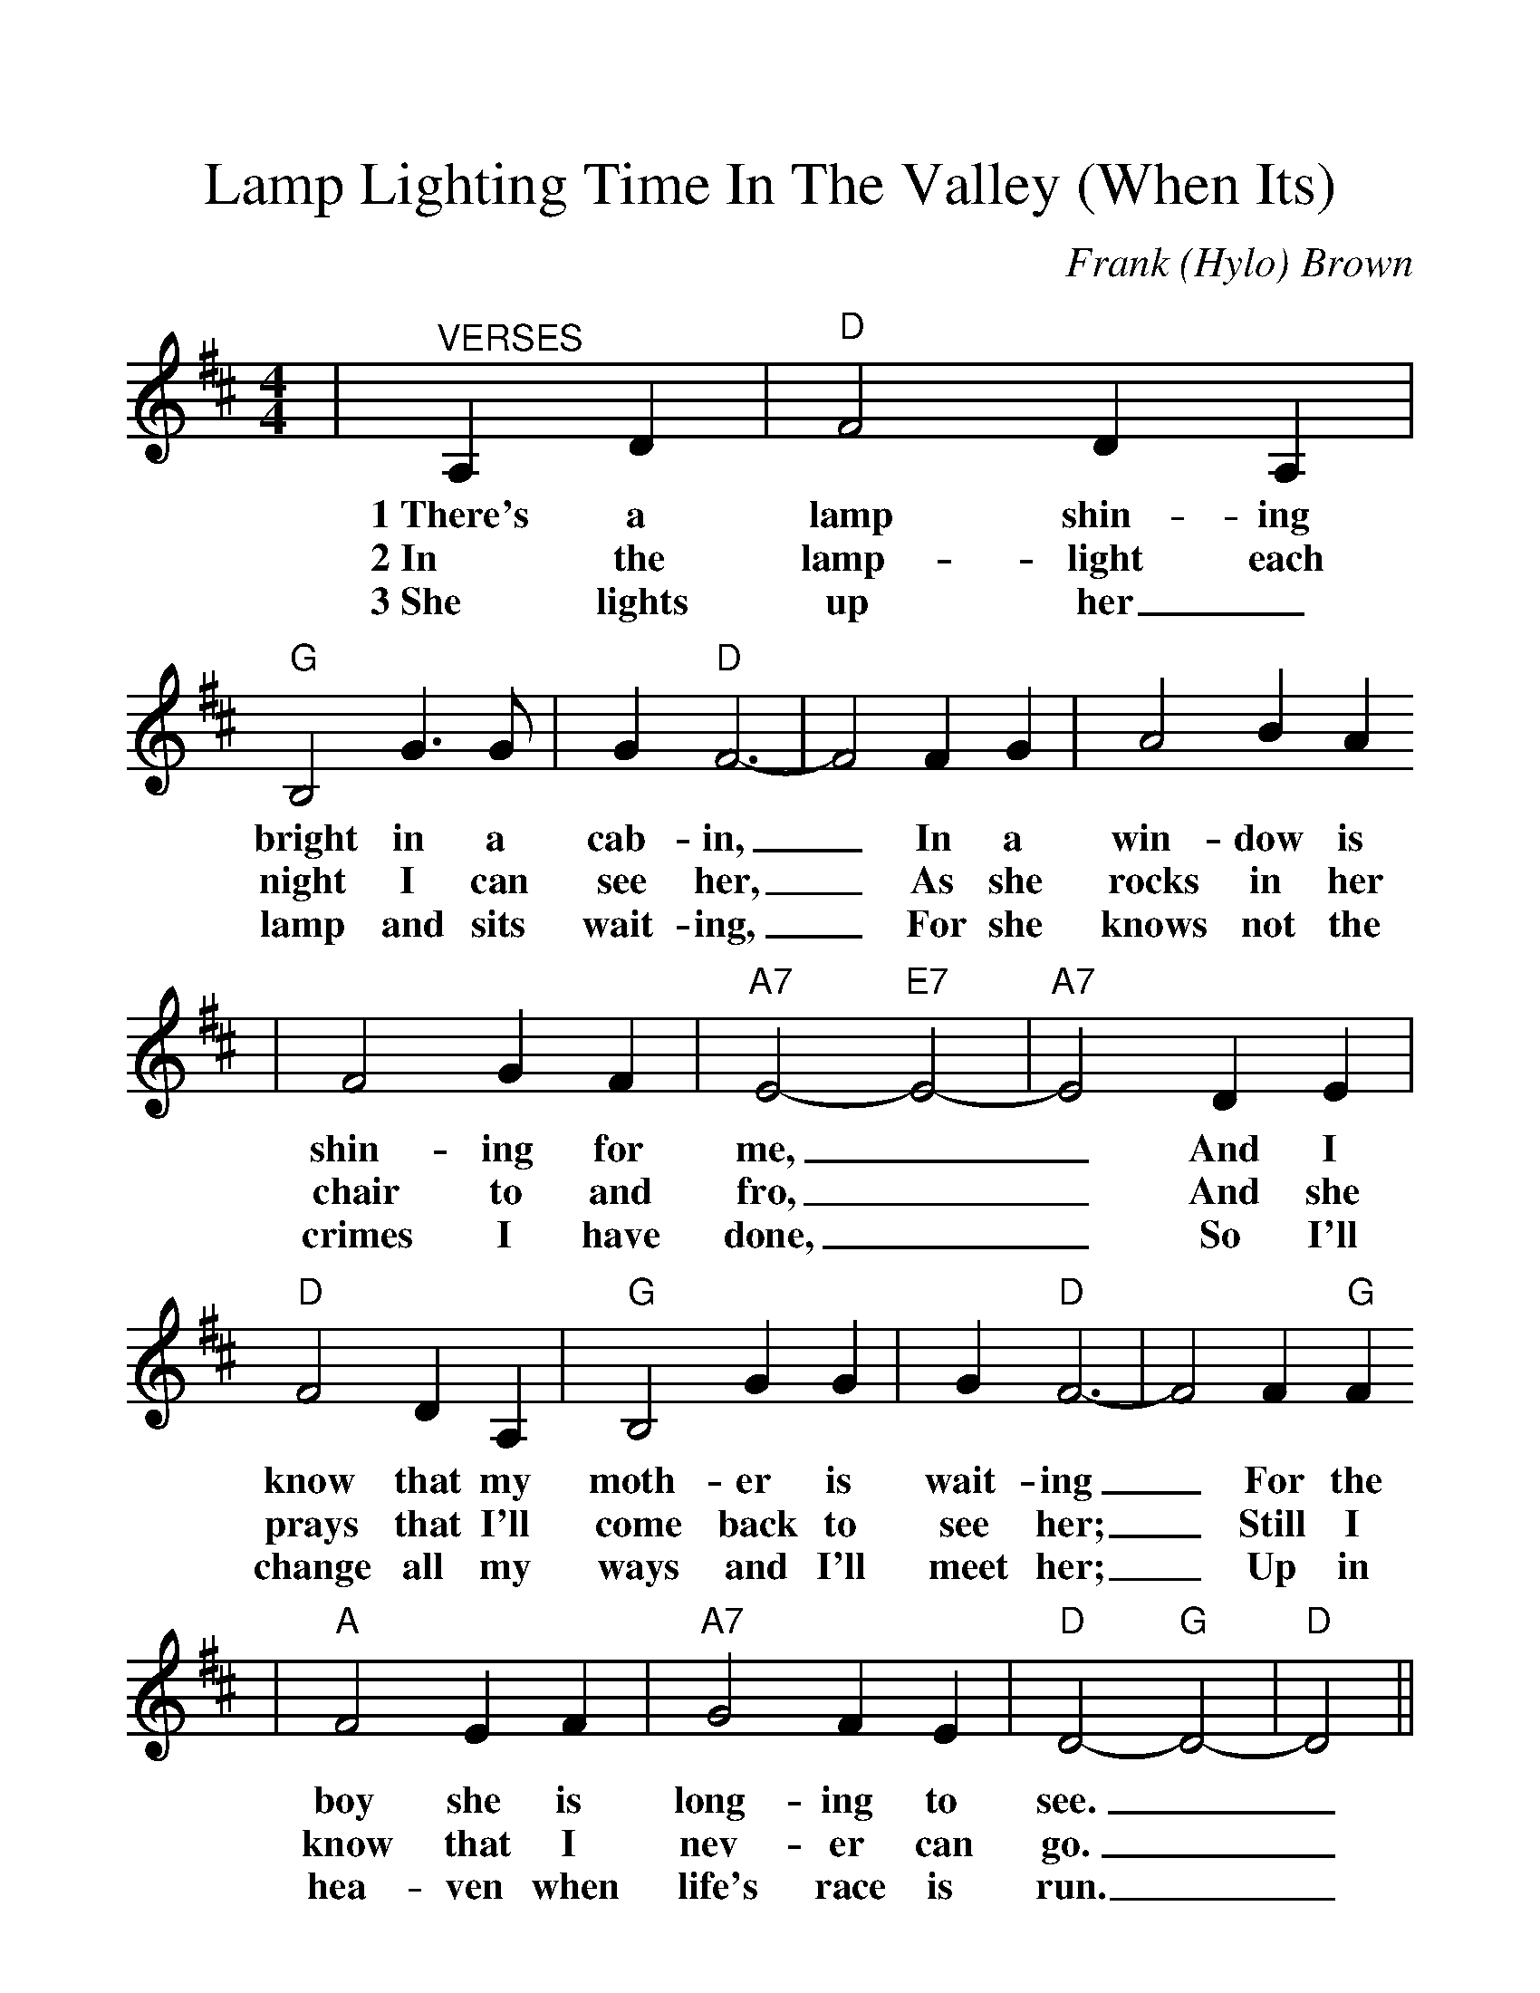 %%scale 1.2
%%format dulcimer.fmt
X:1
T:Lamp Lighting Time In The Valley (When Its)
C:Frank (Hylo) Brown
M:4/4
L:1/4
K:D
|"^VERSES"A,D|"D"F2 D A,|"G"B,2 G3/2 G/2|G "D"F3-|F2 F G|A2 BA
w:1~There's a lamp shin-ing bright in a cab-in, _In a win-dow is
w:2~In the lamp-light each night I can see her, _As she rocks in her
w:3~She lights up her_ lamp and sits wait-ing, _For she knows not the
|F2 G F|"A7"E2-"E7"E2-|"A7"E2 D E|"D"F2 D A,|"G"B,2 G G|G "D"F3-|F2 F "G"F
w:shin-ing for me, __And I know that my moth-er is wait-ing _For the
w:chair to and fro, __And she prays that I'll come back to see her; _Still I
w:crimes I have done, __So I'll change all my ways and I'll meet her; _Up in
|"A"F2 E F|"A7"G2 F E|"D"D2-"G"D2-|"D"D2||
w:boy she is long-ing to see.__
w:know that I nev-er can go.__
w:hea-ven when life's race is run.__
||"^CHORUS"D D|"G"F2 F F|G2 G3/2 G/2
w:When it's lamp light-ing time in the
|G "D"F3-|F2 F G|A2 B A|F2 G F|"A7"E2-"E7"E2-|"A7"E2 A, D|"D"F2 D A,
w:val-ley, _Then in dreams I go back to my home. __I can see that old
|"G"B,2 G3/2 G/2|"D"G F3-|F2 F G|"A"F2 E F|"A7"G2 B, C|"D"D2-"G"D2-|"D"D2||
w:lamp in the win-dow, _It will guide me where ev-er I roam.__

